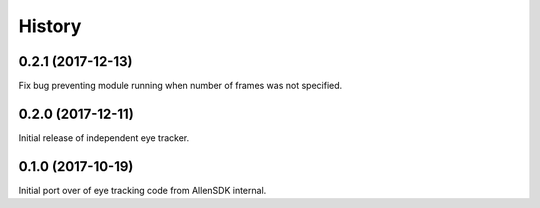 =======
History
=======

0.2.1 (2017-12-13)
------------------
Fix bug preventing module running when number of frames was not specified.

0.2.0 (2017-12-11)
------------------
Initial release of independent eye tracker.

0.1.0 (2017-10-19)
------------------
Initial port over of eye tracking code from AllenSDK internal.
